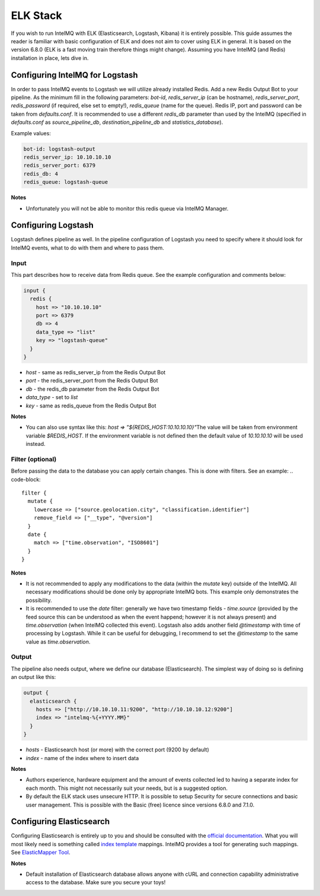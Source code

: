 ELK Stack
=========

If you wish to run IntelMQ with ELK (Elasticsearch, Logstash, Kibana) it is entirely possible. This guide assumes the reader is familiar with basic configuration of ELK and does not aim to cover using ELK in general. It is based on the version 6.8.0 (ELK is a fast moving train therefore things might change). Assuming you have IntelMQ (and Redis) installation in place, lets dive in.

Configuring IntelMQ for Logstash
--------------------------------

In order to pass IntelMQ events to Logstash we will utilize already installed Redis. Add a new Redis Output Bot to your pipeline. As the minimum fill in the following parameters: `bot-id`, `redis_server_ip` (can be hostname), `redis_server_port`, `redis_password` (if required, else set to empty!), `redis_queue` (name for the queue). Redis IP, port and password can be taken from `defaults.conf`. It is recommended to use a different `redis_db` parameter than used by the IntelMQ (specified in `defaults.conf` as `source_pipeline_db`, `destination_pipeline_db` and `statistics_database`).

Example values:

.. code-block:: json

   bot-id: logstash-output
   redis_server_ip: 10.10.10.10
   redis_server_port: 6379
   redis_db: 4
   redis_queue: logstash-queue

**Notes**

* Unfortunately you will not be able to monitor this redis queue via IntelMQ Manager.


Configuring Logstash
--------------------

Logstash defines pipeline as well. In the pipeline configuration of Logstash you need to specify where it should look for IntelMQ events, what to do with them and where to pass them.

Input
^^^^^

This part describes how to receive data from Redis queue.
See the example configuration and comments below:

.. code-block::

   input {
     redis {
       host => "10.10.10.10"
       port => 6379
       db => 4 
       data_type => "list"
       key => "logstash-queue"
     }
   }

* `host` - same as redis_server_ip from the Redis Output Bot
* `port` - the redis_server_port from the Redis Output Bot
* `db` - the redis_db parameter from the Redis Output Bot
* `data_type` - set to `list`
* `key` - same as redis_queue from the Redis Output Bot

**Notes**

* You can also use syntax like this: `host => "${REDIS_HOST:10.10.10.10}"`\
  The value will be taken from environment variable `$REDIS_HOST`. If the environment variable is not defined then the default value of `10.10.10.10` will be used instead.

Filter (optional)
^^^^^^^^^^^^^^^^^

Before passing the data to the database you can apply certain changes. This is done with filters. See an example: 
.. code-block::

   filter {
     mutate {
       lowercase => ["source.geolocation.city", "classification.identifier"]
       remove_field => ["__type", "@version"]
     }
     date {
       match => ["time.observation", "ISO8601"]
     }
   }

**Notes**

* It is not recommended to apply any modifications to the data (within the `mutate` key) outside of the IntelMQ. All necessary modifications should be done only by appropriate IntelMQ bots. This example only demonstrates the possibility.

* It is recommended to use the `date` filter: generally we have two timestamp fields - `time.source` (provided by the feed source this can be understood as when the event happend; however it is not always present) and `time.observation` (when IntelMQ collected this event). Logstash also adds another field `@timestamp` with time of processing by Logstash. While it can be useful for debugging, I recommend to set the `@timestamp` to the same value as `time.observation`.

Output 
^^^^^^

The pipeline also needs output, where we define our database (Elasticsearch). The simplest way of doing so is defining an output like this:

.. code-block::

   output {
     elasticsearch {
       hosts => ["http://10.10.10.11:9200", "http://10.10.10.12:9200"]
       index => "intelmq-%{+YYYY.MM}"
     }
   }

* `hosts` - Elasticsearch host (or more) with the correct port (9200 by default)
* `index` - name of the index where to insert data

**Notes**

* Authors experience, hardware equipment and the amount of events collected led to having a separate index for each month. This might not necessarily suit your needs, but is a suggested option.

* By default the ELK stack uses unsecure HTTP. It is possible to setup Security for secure connections and basic user management. This is possible with the Basic (free) licence since versions 6.8.0 and 7.1.0.

Configuring Elasticsearch
-------------------------

Configuring Elasticsearch is entirely up to you and should be consulted with the `official documentation <https://www.elastic.co/guide/en/elasticsearch/reference/index.html>`_. What you will most likely need is something called `index template <https://www.elastic.co/guide/en/elasticsearch/reference/current/indices-templates.html>`_ mappings. IntelMQ provides a tool for generating such mappings. See `ElasticMapper Tool <https://github.com/certtools/intelmq/tree/develop/contrib/elasticsearch/README.md>`_.

**Notes**

* Default installation of Elasticsearch database allows anyone with cURL and connection capability administrative access to the database. Make sure you secure your toys!
